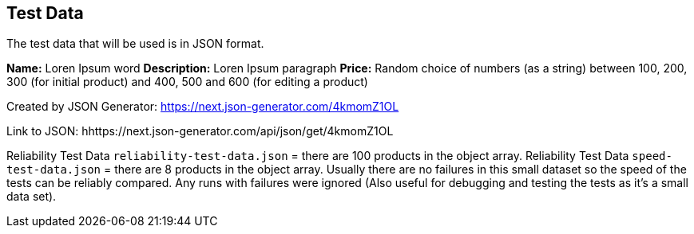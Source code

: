 == Test Data

The test data that will be used is in JSON format.

*Name:* Loren Ipsum word
*Description:* Loren Ipsum paragraph
*Price:* Random choice of numbers (as a string) between 100, 200, 300 (for initial product) and 400, 500 and 600 (for editing a product)

Created by JSON Generator: https://next.json-generator.com/4kmomZ1OL

Link to JSON: hhttps://next.json-generator.com/api/json/get/4kmomZ1OL

Reliability Test Data `reliability-test-data.json` = there are 100 products in the object array.
Reliability Test Data `speed-test-data.json` = there are 8 products in the object array. Usually there are no failures in this small dataset so the speed of the tests can be reliably compared. Any runs with failures were ignored (Also useful for debugging and testing the tests as it's a small data set).

